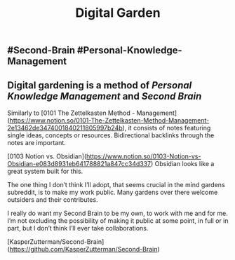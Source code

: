 #+TITLE: Digital Garden

** #Second-Brain #Personal-Knowledge-Management
** Digital gardening is a method of [[Personal Knowledge Management]] and [[Second Brain]] 

Similarly to [0101 The Zettelkasten Method - Management](https://www.notion.so/0101-The-Zettelkasten-Method-Management-2e13462de3474001840211805997b24b), it consists of notes featuring single ideas, concepts or resources. Bidirectional backlinks through the notes are important.

[0103 Notion vs. Obsidian](https://www.notion.so/0103-Notion-vs-Obsidian-e083d8931eb641788821a847cc34d337) Obsidian looks like a great system built for this.

The one thing I don’t think I’ll adopt, that seems crucial in the mind gardens subreddit, is to make my work public. Many gardens over there welcome outsiders and their contributes.

I really do want my Second Brain to be my own, to work with me and for me. I’m not excluding the possibility of making it public at some point, in full or in part, but I don’t think I’ll ever take collaborations.

# Source:

[KasperZutterman/Second-Brain](https://github.com/KasperZutterman/Second-Brain)
